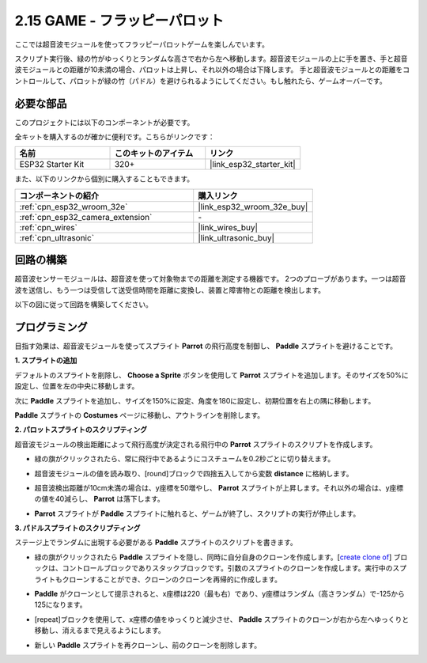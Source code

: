 .. _sh_parrot:

2.15 GAME - フラッピーパロット
==============================

ここでは超音波モジュールを使ってフラッピーパロットゲームを楽しんでいます。

スクリプト実行後、緑の竹がゆっくりとランダムな高さで右から左へ移動します。超音波モジュールの上に手を置き、手と超音波モジュールとの距離が10未満の場合、パロットは上昇し、それ以外の場合は下降します。
手と超音波モジュールとの距離をコントロールして、パロットが緑の竹（パドル）を避けられるようにしてください。もし触れたら、ゲームオーバーです。

.. image:: img/15_parrot.png

必要な部品
---------------------

このプロジェクトには以下のコンポーネントが必要です。

全キットを購入するのが確かに便利です。こちらがリンクです：

.. list-table::
    :widths: 20 20 20
    :header-rows: 1

    *   - 名前
        - このキットのアイテム
        - リンク
    *   - ESP32 Starter Kit
        - 320+
        - |link_esp32_starter_kit|

また、以下のリンクから個別に購入することもできます。

.. list-table::
    :widths: 30 20
    :header-rows: 1

    *   - コンポーネントの紹介
        - 購入リンク

    *   - :ref:`cpn_esp32_wroom_32e`
        - |link_esp32_wroom_32e_buy|
    *   - :ref:`cpn_esp32_camera_extension`
        - \-
    *   - :ref:`cpn_wires`
        - |link_wires_buy|
    *   - :ref:`cpn_ultrasonic`
        - |link_ultrasonic_buy|

回路の構築
-----------------------

超音波センサーモジュールは、超音波を使って対象物までの距離を測定する機器です。
2つのプローブがあります。一つは超音波を送信し、もう一つは受信して送受信時間を距離に変換し、装置と障害物との距離を検出します。

以下の図に従って回路を構築してください。

.. image:: img/circuit/16_flappy_parrot_bb.png

プログラミング
------------------

目指す効果は、超音波モジュールを使ってスプライト **Parrot** の飛行高度を制御し、 **Paddle** スプライトを避けることです。



**1. スプライトの追加**

デフォルトのスプライトを削除し、 **Choose a Sprite** ボタンを使用して **Parrot** スプライトを追加します。そのサイズを50%に設定し、位置を左の中央に移動します。

.. image:: img/15_sprite.png

次に **Paddle** スプライトを追加し、サイズを150%に設定、角度を180に設定し、初期位置を右上の隅に移動します。

.. image:: img/15_sprite1.png

**Paddle** スプライトの **Costumes** ページに移動し、アウトラインを削除します。

.. image:: img/15_sprite2.png

**2. パロットスプライトのスクリプティング**

超音波モジュールの検出距離によって飛行高度が決定される飛行中の **Parrot** スプライトのスクリプトを作成します。

* 緑の旗がクリックされたら、常に飛行中であるようにコスチュームを0.2秒ごとに切り替えます。

.. image:: img/15_parr1.png

* 超音波モジュールの値を読み取り、[round]ブロックで四捨五入してから変数 **distance** に格納します。

.. image:: img/15_parr2.png

* 超音波検出距離が10cm未満の場合は、y座標を50増やし、 **Parrot** スプライトが上昇します。それ以外の場合は、y座標の値を40減らし、 **Parrot** は落下します。

.. image:: img/15_parr3.png

* **Parrot** スプライトが **Paddle** スプライトに触れると、ゲームが終了し、スクリプトの実行が停止します。

.. image:: img/15_parr4.png

**3. パドルスプライトのスクリプティング**

ステージ上でランダムに出現する必要がある **Paddle** スプライトのスクリプトを書きます。

* 緑の旗がクリックされたら **Paddle** スプライトを隠し、同時に自分自身のクローンを作成します。[`create clone of <https://en.scratch-wiki.info/wiki/Create_Clone_of_()_(block)>`_] ブロックは、コントロールブロックでありスタックブロックです。引数のスプライトのクローンを作成します。実行中のスプライトもクローンすることができ、クローンのクローンを再帰的に作成します。

.. image:: img/15_padd.png

* **Paddle** がクローンとして提示されると、x座標は220（最も右）であり、y座標はランダム（高さランダム）で-125から125になります。

.. image:: img/15_padd1.png

* [repeat]ブロックを使用して、x座標の値をゆっくりと減少させ、 **Paddle** スプライトのクローンが右から左へゆっくりと移動し、消えるまで見えるようにします。

.. image:: img/15_padd2.png

* 新しい **Paddle** スプライトを再クローンし、前のクローンを削除します。

.. image:: img/15_padd3.png
